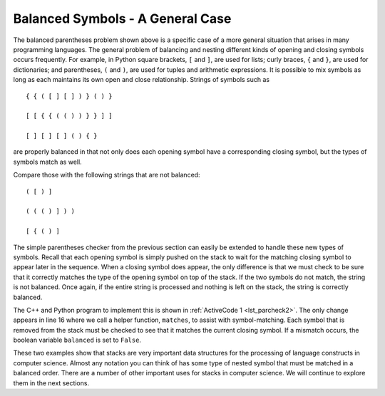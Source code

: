 ..  Copyright (C)  Brad Miller, David Ranum, and Jan Pearce
    This work is licensed under the Creative Commons Attribution-NonCommercial-ShareAlike 4.0 International License. To view a copy of this license, visit http://creativecommons.org/licenses/by-nc-sa/4.0/.


Balanced Symbols - A General Case
~~~~~~~~~~~~~~~~~~~~~~~~~~~~~~~~~

The balanced parentheses problem shown above is a specific case of a
more general situation that arises in many programming languages. The
general problem of balancing and nesting different kinds of opening and
closing symbols occurs frequently. For example, in Python
square brackets, ``[`` and ``]``, are used for lists; curly braces, ``{`` and ``}``, are
used for dictionaries; and parentheses, ``(`` and ``)``, are used for tuples and
arithmetic expressions. It is possible to mix symbols as long as each
maintains its own open and close relationship. Strings of symbols such
as

::

    { { ( [ ] [ ] ) } ( ) }

    [ [ { { ( ( ) ) } } ] ]

    [ ] [ ] [ ] ( ) { }

are properly balanced in that not only does each opening symbol have a
corresponding closing symbol, but the types of symbols match as well.

Compare those with the following strings that are not balanced:

::

    ( [ ) ]

    ( ( ( ) ] ) )

    [ { ( ) ]

The simple parentheses checker from the previous section can easily be
extended to handle these new types of symbols. Recall that each opening
symbol is simply pushed on the stack to wait for the matching closing
symbol to appear later in the sequence. When a closing symbol does
appear, the only difference is that we must check to be sure that it
correctly matches the type of the opening symbol on top of the stack. If
the two symbols do not match, the string is not balanced. Once again, if
the entire string is processed and nothing is left on the stack, the
string is correctly balanced.

The C++ and Python program to implement this is shown in :ref:`ActiveCode 1 <lst_parcheck2>`.
The only change appears in line 16 where we call a helper function, ``matches``, to
assist with symbol-matching. Each symbol that is removed from the stack
must be checked to see that it matches the current closing symbol. If a
mismatch occurs, the boolean variable ``balanced`` is set to ``False``.

.. _lst_parcheck2:

.. tabbed:: parcheck2

  .. tab:: C++

    .. activecode:: parcheck2_cpp
      :caption: Solving the General Balanced Symbol Problem
      :language: cpp

      #include <iostream>
      #include <string>
      #include <stack>

      using namespace std;

      bool inString(string symbol, string symbols){
          int n = symbols.length();
          int symb = symbols.find(symbol);
          if (symb < n){
              return true;
          }
          return false;
      }

      bool matches(string open, string close){
          string opens = "({[";
          string closers = ")]}";
          return inString(open, opens) == inString(close, closers);
      }

      bool parChecker(string symbolString){
          stack<string> s;
          bool balanced = true;
          int index = 0;
          int symbolLength = symbolString.length();

          while(index < symbolLength && balanced){
              string symbol;
              symbol = symbolString[index];
              string opens = "({[";
              if (inString(symbol, opens)){
                  s.push(symbol);
              } else {
                  if (s.empty()){
                      balanced = false;
                  } else {
                      string top = s.top();
                      s.pop();
                      if (!matches(top, symbol)){
                          balanced = false;
                      }
                  }
              }
              index = index + 1;
          }
          if(balanced && s.empty()){
              return true;
          } else {
              return false;
          }
      }

      int main() {
          cout << parChecker("{{([][])}()}") << endl;
          cout << parChecker("[{()]") << endl;
      }


  .. tab:: Python

    .. activecode:: parcheck2_py
       :caption: Solving the General Balanced Symbol Problem

       from pythonds.basic.stack import Stack

       def parChecker(symbolString):
           s = Stack()
           balanced = True
           index = 0
           while index < len(symbolString) and balanced:
               symbol = symbolString[index]
               if symbol in "([{":
                   s.push(symbol)
               else:
                   if s.isEmpty():
                       balanced = False
                   else:
                       top = s.pop()
                       if not matches(top,symbol):
                              balanced = False
               index = index + 1
           if balanced and s.isEmpty():
               return True
           else:
               return False

       def matches(open,close):
           opens = "([{"
           closers = ")]}"
           return opens.index(open) == closers.index(close)

       def main():
           print(parChecker('{{([][])}()}'))
           print(parChecker('[{()]'))
       main()

These two examples show that stacks are very important data structures
for the processing of language constructs in computer science. Almost
any notation you can think of has some type of nested symbol that must
be matched in a balanced order. There are a number of other important
uses for stacks in computer science. We will continue to explore them
in the next sections.
